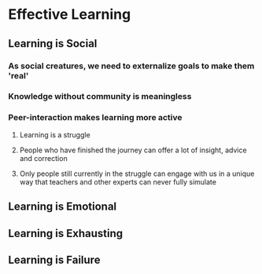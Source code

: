 #+TITLE Learning how to Learn
#+DESCRIPTION A guide on how to approach learning

* Effective Learning

** Learning is Social

*** As social creatures, we need to externalize goals to make them 'real'

*** Knowledge without community is meaningless

*** Peer-interaction makes learning more active

**** Learning is a struggle

**** People who have finished the journey can offer a lot of insight, advice and correction

**** Only people still currently in the struggle can engage with us in a unique way that teachers and other experts can never fully simulate

** Learning is Emotional

** Learning is Exhausting

** Learning is Failure
